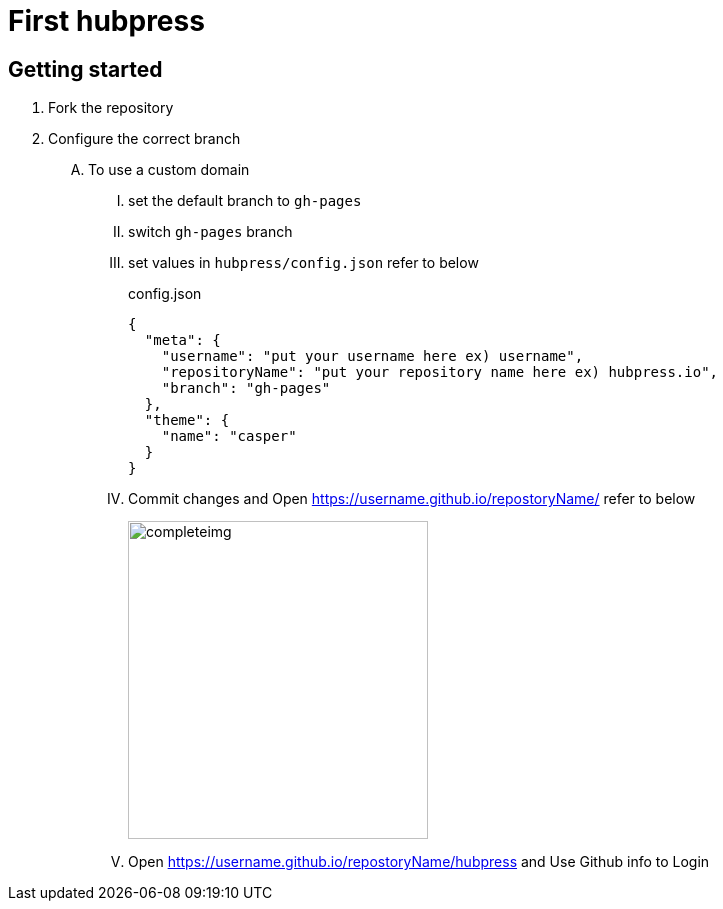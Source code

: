 // = Your Blog title
// See https://hubpress.gitbooks.io/hubpress-knowledgebase/content/ for information about the parameters.
// :hp-image: /covers/cover.png
// :published_at: 2019-01-31
// :hp-tags: HubPress, Blog, Open_Source,
// :hp-alt-title: My English Title

= First hubpress

== Getting started

. Fork the repository
. Configure the correct branch
[upperalpha]
.. To use a custom domain
[upperroman]
... set the default branch to `gh-pages`
... switch `gh-pages` branch
... set values in `hubpress/config.json` refer to below
+
[source,json]
.config.json
----
{
  "meta": {
    "username": "put your username here ex) username",
    "repositoryName": "put your repository name here ex) hubpress.io",
    "branch": "gh-pages"
  },
  "theme": {
    "name": "casper"
  }
}
----

... Commit changes and Open https://username.github.io/repostoryName/[]
refer to below
+
image::https://camo.githubusercontent.com/bd45364c6c64475d1816cef50ddc8395f0f4165b/687474703a2f2f68756270726573732e696f2f696d672f686f6d652d696e7374616c6c2e706e67[completeimg, 300, 318]

... Open https://username.github.io/repostoryName/hubpress[] and Use Github info to Login


